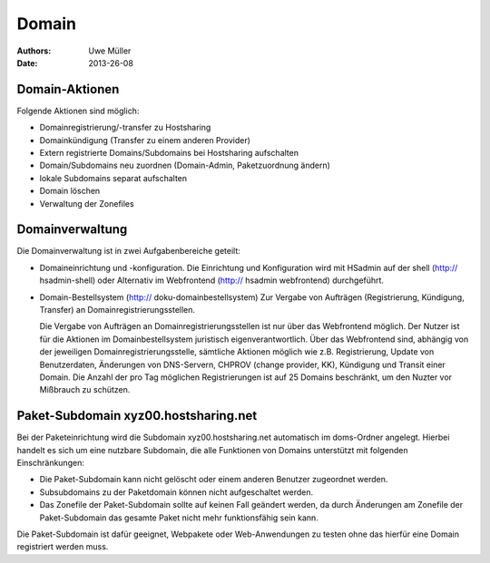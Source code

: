 ======
Domain
======

:Authors: - Uwe Müller
:Date: 2013-26-08

Domain-Aktionen
---------------

Folgende Aktionen sind möglich:
 
- Domainregistrierung/-transfer zu Hostsharing
- Domainkündigung (Transfer zu einem anderen Provider)
- Extern registrierte Domains/Subdomains bei Hostsharing aufschalten
- Domain/Subdomains neu zuordnen (Domain-Admin, Paketzuordnung ändern)
- lokale Subdomains separat aufschalten
- Domain löschen
- Verwaltung der Zonefiles

Domainverwaltung
----------------

Die Domainverwaltung  ist in zwei Aufgabenbereiche geteilt:

- Domaineinrichtung und -konfiguration.
  Die Einrichtung und Konfiguration wird mit HSadmin auf der shell (http:// hsadmin-shell)
  oder Alternativ im Webfrontend (http:// hsadmin webfrontend) durchgeführt.


- Domain-Bestellsystem (http:// doku-domainbestellsystem)
  Zur Vergabe von Aufträgen (Registrierung, Kündigung, Transfer) an Domainregistrierungsstellen.

  Die Vergabe von Aufträgen an Domainregistrierungsstellen ist nur über das Webfrontend möglich.
  Der Nutzer ist für die Aktionen im Domainbestellsystem juristisch eigenverantwortlich.  Über das Webfrontend
  sind, abhängig von der jeweiligen Domainregistrierungsstelle, sämtliche  Aktionen möglich
  wie z.B. Registrierung, Update von Benutzerdaten, Änderungen von DNS-Servern, CHPROV (change provider, KK), Kündigung und Transit einer Domain.
  Die Anzahl der pro Tag möglichen Registrierungen ist auf 25 Domains beschränkt, um den Nuzter vor Mißbrauch zu schützen.

Paket-Subdomain xyz00.hostsharing.net
-------------------------------------

Bei der Paketeinrichtung wird die Subdomain xyz00.hostsharing.net automatisch im doms-Ordner
angelegt. Hierbei handelt es sich um eine nutzbare Subdomain, die alle Funktionen von Domains unterstützt
mit folgenden Einschränkungen:

- Die Paket-Subdomain kann nicht gelöscht oder einem anderen Benutzer zugeordnet werden.
- Subsubdomains zu der Paketdomain können nicht aufgeschaltet werden.
- Das Zonefile der Paket-Subdomain sollte auf keinen Fall geändert werden, da durch 
  Änderungen am Zonefile der Paket-Subdomain das gesamte Paket nicht mehr funktionsfähig sein kann.

Die Paket-Subdomain ist dafür geeignet, Webpakete oder Web-Anwendungen zu testen ohne das
hierfür eine Domain registriert werden muss. 
